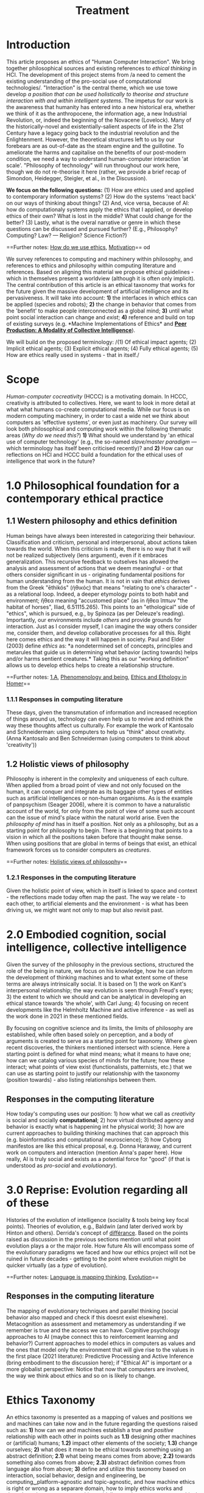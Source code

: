 #+title: Treatment

* Introduction

This article proposes an ethics of "Human Computer Interaction". We
bring together philosophical sources and existing references to /ethical
thinking/ in HCI. The development of this project stems from /a need to
cement the existing understanding of the pro-social use of computational
technologies/. "Interaction" is the central theme, which we use towe
develop /a position that can be used holistically to theorise and
structure interaction with and within intelligent systems/. The impetus
for our work is the awareness that humanity has entered into a new
historical era, whether we think of it as the anthropocene, the
information age, a new Industrial Revolution, or, indeed the beginning
of the Novacene (Lovelock). Many of the historically-novel and
existentially-salient aspects of life in the 21st Century have a legacy
going back to the industrial revolution and the Enlightenment. However,
the theoretical structures left to us by our forebears are as
out-of-date as the steam engine and the guillotine. To ameliorate the
harms and capitalise on the benefits of our post-modern condition, we
need a way to understand human-computer interaction 'at scale'.
"Philosophy of technology" will run throughout our work here, though we
do not re-theorise it here (rather, we provide a brief recap of
Simondon, Heidegger, Steigler, et al., in the Discussion).

*We focus on the following questions:* (1) How are ethics used and
applied to contemporary information systems? (2) How do the systems
'react back' on our ways of thinking about things? (2) And, vice versa,
because of AI: how do computationaly systems apply the ethics that I
applied, or develop ethics of their own? What is lost in the middle?
What could change for the better? (3) Lastly, what is the overal
narrative or genre in which these questions can be discussed and pursued
further? (E.g., Philosophy? Computing? Law? --- Religion? Science
Fiction?)

==Further notes:
[[https://logseq.com/page/how%20do%20we%20use%20ethics][How do we use
ethics]], [[https://logseq.com/page/motivation][Motivation]]==
od
  :PROPERTIES:
  :CUSTOM_ID: method
  :END:

We survey references to computing and machinery within philosophy, and
references to ethics and philosophy within computing literature and
references. Based on aligning this material we propose ethical
guidelines - which in themselves present a worldview (although it is
often only implicit). The central contribution of this article is an
ethical taxonomy that works for the future given the massive development
of artificial intelligence and its pervasiveness. It will take into
account: *1)* the interfaces in which ethics can be applied (species and
robots); *2)* the change in behavior that comes from the 'benefit' to
make people interconnected as a global mind; *3)* until what point
social interaction can change and /exist/; *4)* reference and build on
top of existing surveys (e.g. *Machine Implementations of Ethics* and
*[[https://www.scholars.northwestern.edu/en/publications/peer-production-a-modality-of-collective-intelligence][Peer
Production: A Modality of Collective Intelligence]]*).

We will build on the proposed terminology: /(1) Of ethical impact
agents; (2) Implicit ethical agents; (3) Explicit ethical agents; (4)
Fully ethical agents; (5) How are ethics really used in systems - that
in itself./
* Scope
  :PROPERTIES:
  :CUSTOM_ID: scope
  :END:

/Human-computer cocreativity/ (HCCC) is a motivating domain. In HCCC,
creativity is attributed to collectives. Here, we want to look in more
detail at what what humans co-create computational media. While our
focus is on modern computing machinery, in order to cast a wide net we
think about computers as 'effective systems', or even just as machinery.
Our survey will look both philosophical and computing work within the
following thematic areas (/Why do we need this?/) *1)* What should we
understand by 'an ethical use of computer technology' (e.g., the
so-named /slave/master paradigm/ --- which terminology has itself been
criticised recently)? and *2)* How can our reflections on HCI and HCCC
build a foundation for the ethical uses of intelligence that work in the
future?
* 1.0 Philosophical foundation for a contemporary ethical practice
  :PROPERTIES:
  :CUSTOM_ID: philosophical-foundation-for-a-contemporary-ethical-practice
  :END:

** 1.1 Western philosophy and ethics definition
   :PROPERTIES:
   :CUSTOM_ID: western-philosophy-and-ethics-definition
   :END:

Human beings have always been interested in categorizing their
behaviour. Classification and criticism, personal and interpersonal,
about actions taken towards the world. When this criticism is made,
there is no way that it will not be realized subjectively (lens
argument), even if it embraces generalization. This recursive feedback
to outselves has allowed the analysis and assessment of actions that we
deem meaningful - or that others consider significant in us -
originating fundamental positions for human understanding from the
human. It is not in vain that /ethics/ derives from the Greek "ēthikós"
(ἠθικός) that means "relating to one's character" - as a relational
loop. Indeed, a deeper etymology points to both habit and environment;
ἤθεα meaning "accustomed place" (as in ἤθεα ἵππων "the habitat of
horses", Iliad, 6.51115.265). This points to an "ethological" side of
"ethics", which is pursued, e.g., by Spinoza (as per Deleuze's reading).
Importantly, our environments include /others/ and provide grounds for
interaction. Just as I consider myself, I can imagine the way others
consider me, consider them, and develop collaborative processes for all
this. Right here comes ethics and the way it will happen in society.
Paul and Elder (2003) define /ethics/ as: *a nondetermined set of
concepts, principles and metarules that guide us in determining what
behavior (acting towards) helps and/or harms sentient creatures.* Taking
this as our "working definition" allows us to develop ethics helps to
create a relationship structure.

==Further notes: [[https://logseq.com/page/1.a][1.A]],
[[https://logseq.com/page/phenomenology%20and%20being][Phenomenology and
being]],
[[https://logseq.com/page/ethics%20and%20ethology%20in%20homer][Ethics
and Ethology in Homer]]==

*** 1.1.1 Responses in computing literature
    :PROPERTIES:
    :CUSTOM_ID: responses-in-computing-literature
    :END:

These days, given the transmutation of information and increased
reception of things around us, technology can even help us to revive and
rethink the way these thoughts affect us culturally. For example the
work of Kantosalo and Schneiderman: using computers to help us "think"
about creativity. (Anna Kantosalo and Ben Schneiderman (using computers
to think about 'creativity'))

** 1.2 Holistic views of philosophy
   :PROPERTIES:
   :CUSTOM_ID: holistic-views-of-philosophy
   :END:

Philosophy is inherent in the complexity and uniqueness of each culture.
When applied from a broad point of view and not only focused on the
human, it can conquer and integrate as its baggage other types of
entities such as artificial intelligences or non-human organisms. As is
the example of panpsychism (Seager 2006), where it is common to have a
naturalistic account of the world, for only from the point of view of
some such account can the issue of mind's place within the natural world
arise. Even the /philosophy of mind/ has in itself a position. Not only
as a philosophy, but as a starting point for philosophy to begin. There
is a beginning that points to a vision in which all the positions taken
before that thought make sense. When using positions that are global in
terms of beings that exist, an ethical framework forces us to consider
computers as /creatures/.

==Further notes:
[[https://logseq.com/page/holistic%20views%20of%20philosophy][Holistic
views of philosophy]]==

*** 1.2.1 Responses in the computing literature
    :PROPERTIES:
    :CUSTOM_ID: responses-in-the-computing-literature
    :END:

Given the holistic point of view, which in itself is linked to space and
context - the reflections made today often map the past. The way we
relate - to each other, to artificial elements and the environment - is
what has been driving us, we might want not only to map but also revisit
past.
* 2.0 Embodied cognition, social intelligence, collective intelligence
  :PROPERTIES:
  :CUSTOM_ID: embodied-cognition-social-intelligence-collective-intelligence
  :END:

Given the survey of the philosophy in the previous sections, structured
the role of the being in nature, we focus on his knowledge, how he can
inform the development of thinking machines and to what extent some of
these terms are always intrinsically social. It is based on 1) the work
on Kant's interpersonal relationship; the way evolution is seen through
Freud's eyes; 3) the extent to which we should and can be analytical in
developing an ethical stance towards 'the whole', with Carl Jung; 4)
focusing on recent developments like the Helmholtz Machine and active
inference - as well as the work done in 2021 in these mentioned fields.

By focusing on cognitive science and its limits, the limits of
philosophy are established, while often based solely on perception, and
a body of arguments is created to serve as a starting point for
taxonomy. Where given recent discoveries, the thinkers mentioned
intersect with science. Here a starting point is defined for what mind
means; what it means to have one; how can we catalog various species of
minds for the future; how these interact; what points of view exist
(functionalists, patternists, etc.) that we can use as starting point to
justify our relationship with the taxonomy (position towards) - also
listing relationships between them.

** Responses in the computing literature
   :PROPERTIES:
   :CUSTOM_ID: responses-in-the-computing-literature-1
   :END:

How today's computing uses our position: 1) how what we call as
/creativity/ is social and socially *computational*; 2) how virtual
distributed agency and behavior is exactly what is happening int he
physical world; 3) how are current approaches to building thinking
machines that can approach this (e.g. bioinformatics and computational
neuroscience); 3) how Cyborg manifestos are like this ethical proposal,
e.g. Donna Haraway, and current work on computers and interaction
(mention Anna's paper here). How really, AI is truly social and exists
as a potential force for "good" (if that is understood as /pro-social/
and /evolutionary/).
* 3.0 Reprise: Evolution regarding all of these
  :PROPERTIES:
  :CUSTOM_ID: reprise-evolution-regarding-all-of-these
  :END:

Histories of the evolution of intelligence (sociality & tools being key
focal points). Theories of evolution, e.g., Baldwin (and later derived
work by Hinton and others). Derrida's concept of
[[https://en.wikipedia.org/wiki/Diff%C3%A9rance#Life_and_technics][différance]].
Based on the points raised as discussion in the previous sections
mention until what point evolution plays a or the major role. How future
AIs will encompass some of the evolutionary paradigms we faced and how
our ethics project will not be ruined in future decades - getting to the
point where evolution might be quicker virtually (as a /type/ of
evolution).

==Further notes:
[[https://logseq.com/page/language%20is%20mapping%20thinking][Language
is mapping thinking]],
[[https://logseq.com/page/evolution][Evolution]]==

** Responses in the computing literature
   :PROPERTIES:
   :CUSTOM_ID: responses-in-the-computing-literature-2
   :END:

The mapping of evolutionary techniques and parallel thinking (social
behavior also mapped and check if this doesnt exist elsewhere).
Metacognition as assessment and metamemory as understanding if we
remember is true and the access we can have. Cognitive psychology
approaches to AI (maybe connect this to reinforcement learning and
behavior?) Current approaches to model ethics in computers as values and
the ones that model only the environment that will give rise to the
values in the first place (2021 literature): Predictive Processing and
Active Inference (bring embodiment to the discussion here); if "Ethical
AI" is important or a more globalist perspective: Notice that now that
computers are involved, the way we think about ethics and so on is
likely to change.
* Ethics Taxonomy
  :PROPERTIES:
  :CUSTOM_ID: ethics-taxonomy
  :END:

An ethics taxonomy is presented as a mapping of values and positions we
and machines can take now and in the future regarding the questions
raised such as: *1)* how can we and machines establish a true and
/positive/ relationship with each other in points such as *1.1)*
designing other machines or (artificial) humans; *1.2)* impact other
elements of the society; *1.3)* change ourselves; *2)* what does it mean
to be ethical towards something using an abstract definition; *2.1)*
what being means comes from above; *2.2)* towards something also comes
from above; *2.3)* abstract definition comes from language also from
above; *3)* define and utilize this taxonomy based on interaction,
social behavior, design and engineering, be computing␣platform-agnostic
and topic-agnostic, and how machine ethics is right or wrong as a
separare domain, how to imply ethics works and doesn't work; propose
meta-ethics guidelines on how can we create ethical guidelines that
create ethics.
* Discussion
  :PROPERTIES:
  :CUSTOM_ID: discussion
  :END:

Have we learned anything that's relevant for practice? Maybe here is a
good time to return to some of the debates that look at "creativity" in
a more mainstream sense, e.g., Anna Kantosalo and Ben Schneiderman about
creative systems and social inclusion vs exclusion? From the point of
view of "Methods", hopefully we will have clarified at the start why we
think this sort of activity could lead to new insights! We will build a
thought experiment in the text to utilize the raised taxonomy.

As related work we should specifically engage with *Floridi*:

#+BEGIN_QUOTE
  With distributed agency comes distributed responsibility. Existing
  ethical frameworks address individual, human responsibility, with the
  goal of allocating punishment or reward based on the actions and
  intentions of an individual. They were not developed to deal with
  distributed responsibility.
#+END_QUOTE

This is clearly germane, and we can go further with reference to
"systems with emergent properties"; so, if distributed agents produce
e.g., environmental degradation, that's not "ethical", and the system as
a whole "should" find ways to improve its behaviour. This sort of thing
is thought about in Elinor Ostrom's economics. A particular concern of
Taddeo & Floridi here seems to be "autonomy" of AI, and
"self-determination" of humans. But in the case of HCI/HCCC it's not
totally clear that either of these criteria apply. In HCCC it's much
closer to
[[https://www.wired.com/beyond-the-beyond/2015/09/peter-sloterdijk-anthropotechnics/][anthropotechnics]].
Hopefully we can provide some new insights here.

==Further notes:
[[https://logseq.com/page/case%20studies%20reprise][Case studies
reprise]]==

** Related work
   :PROPERTIES:
   :CUSTOM_ID: related-work
   :END:

Alongside philosophers of technology mentioned in the Introduction, we
can point to more popularly-oriented books such as ("Creativity and
Ethics", "Technology and the virtues: A philosophical guide to a future
worth wanting", "Made by Humans", "Machines that Think", "How AI can be
a force for good" --- and connect all these topics with political,
scientific and visionary points that authors made in time.
* Conclusions and Future work
  :PROPERTIES:
  :CUSTOM_ID: conclusions-and-future-work
  :END:

In addition to the questions in the introduction, as a result of the
theoretical work developed here we sohuld be able to offer at least
tentative answers to the following questions: *1)* *How can I
practically engage with these issues as a computer science researcher?*;
*2)* What are future steps and possibilities to research ethics, to
practice ethics and relate this to other ethics roles (as we did in all
the text) (e.g maybe also at the governmental level; *3)* *How do
interfaces and other concrete-relationships-between-people-and-things*
embodied behavior and its limits for ethics (where our theory becomes
virtual and link to haraway); *4)* /How do I relate to knowledge/, what
it means to know or to cognise; with/to the whole body of historical
philosophy, science, inquiry, and maybe AI and tech systems?

If nothing else this should be seen as an alternative to "Ethical AI" as
it is currently practiced (either as governance of real-world systems or
imagining the future). By focusing on interaction we mean to develop a
route to ongoing improvementment to HCI ethics overall (in an eternal
golden braid!).

==Further notes: [[https://logseq.com/page/conclusion][Conclusion]]==
